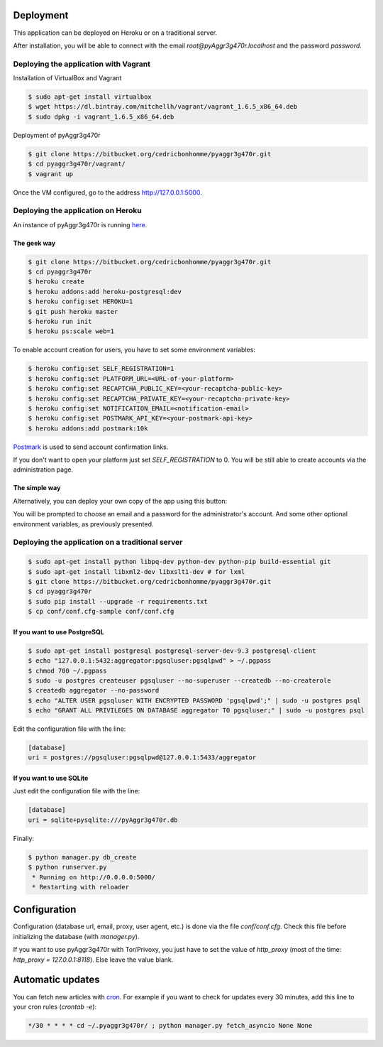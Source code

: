 Deployment
==========

This application can be deployed on Heroku or on a traditional server.

After installation, you will be able to connect with the email
*root@pyAggr3g470r.localhost* and the password *password*.

Deploying the application with Vagrant
--------------------------------------

Installation of VirtualBox and Vagrant

.. code-block:: bash

    $ sudo apt-get install virtualbox
    $ wget https://dl.bintray.com/mitchellh/vagrant/vagrant_1.6.5_x86_64.deb
    $ sudo dpkg -i vagrant_1.6.5_x86_64.deb

Deployment of pyAggr3g470r

.. code-block:: bash

    $ git clone https://bitbucket.org/cedricbonhomme/pyaggr3g470r.git
    $ cd pyaggr3g470r/vagrant/
    $ vagrant up

Once the VM configured, go to the address http://127.0.0.1:5000.

Deploying the application on Heroku
-----------------------------------

An instance of pyAggr3g470r is running `here <https://pyaggr3g470r.herokuapp.com>`_.

The geek way
''''''''''''

.. code-block:: bash

    $ git clone https://bitbucket.org/cedricbonhomme/pyaggr3g470r.git
    $ cd pyaggr3g470r
    $ heroku create
    $ heroku addons:add heroku-postgresql:dev
    $ heroku config:set HEROKU=1
    $ git push heroku master
    $ heroku run init
    $ heroku ps:scale web=1

To enable account creation for users, you have to set some environment
variables:

.. code-block:: bash

    $ heroku config:set SELF_REGISTRATION=1
    $ heroku config:set PLATFORM_URL=<URL-of-your-platform>
    $ heroku config:set RECAPTCHA_PUBLIC_KEY=<your-recaptcha-public-key>
    $ heroku config:set RECAPTCHA_PRIVATE_KEY=<your-recaptcha-private-key>
    $ heroku config:set NOTIFICATION_EMAIL=<notification-email>
    $ heroku config:set POSTMARK_API_KEY=<your-postmark-api-key>
    $ heroku addons:add postmark:10k

`Postmark <https://postmarkapp.com/>`_ is used to send account confirmation links.

If you don't want to open your platform just set *SELF_REGISTRATION* to 0.
You will be still able to create accounts via the administration page.


The simple way
''''''''''''''

Alternatively, you can deploy your own copy of the app using this button:

.. image:: https://www.herokucdn.com/deploy/button.png
    :target: https://heroku.com/deploy?template=https://github.com/cedricbonhomme/pyAggr3g470r

You will be prompted to choose an email and a password for the administrator's account.
And some other optional environment variables, as previously presented.

Deploying the application on a traditional server
-------------------------------------------------

.. code-block:: bash

    $ sudo apt-get install python libpq-dev python-dev python-pip build-essential git
    $ sudo apt-get install libxml2-dev libxslt1-dev # for lxml
    $ git clone https://bitbucket.org/cedricbonhomme/pyaggr3g470r.git
    $ cd pyaggr3g470r
    $ sudo pip install --upgrade -r requirements.txt
    $ cp conf/conf.cfg-sample conf/conf.cfg

If you want to use PostgreSQL
'''''''''''''''''''''''''''''

.. code-block:: bash

    $ sudo apt-get install postgresql postgresql-server-dev-9.3 postgresql-client
    $ echo "127.0.0.1:5432:aggregator:pgsqluser:pgsqlpwd" > ~/.pgpass
    $ chmod 700 ~/.pgpass
    $ sudo -u postgres createuser pgsqluser --no-superuser --createdb --no-createrole
    $ createdb aggregator --no-password
    $ echo "ALTER USER pgsqluser WITH ENCRYPTED PASSWORD 'pgsqlpwd';" | sudo -u postgres psql
    $ echo "GRANT ALL PRIVILEGES ON DATABASE aggregator TO pgsqluser;" | sudo -u postgres psql

Edit the configuration file with the line:

.. code-block:: cfg

    [database]
    uri = postgres://pgsqluser:pgsqlpwd@127.0.0.1:5433/aggregator

If you want to use SQLite
'''''''''''''''''''''''''

Just edit the configuration file with the line:

.. code-block:: cfg

    [database]
    uri = sqlite+pysqlite:///pyAggr3g470r.db


Finally:

.. code-block:: bash

    $ python manager.py db_create
    $ python runserver.py
     * Running on http://0.0.0.0:5000/
     * Restarting with reloader


Configuration
=============

Configuration (database url, email, proxy, user agent, etc.) is done via the
file `conf/conf.cfg`.
Check this file before initializing the database (with `manager.py`).

If you want to use pyAggr3g470r with Tor/Privoxy, you just have to set the value
of `http_proxy` (most of the time: `http_proxy = 127.0.0.1:8118`). Else leave
the value blank.


Automatic updates
=================

You can fetch new articles with `cron <https://en.wikipedia.org/wiki/Cron>`_.
For example if you want to check for updates every 30 minutes, add this line to
your cron rules (*crontab -e*):

.. code-block:: bash

    */30 * * * * cd ~/.pyaggr3g470r/ ; python manager.py fetch_asyncio None None
